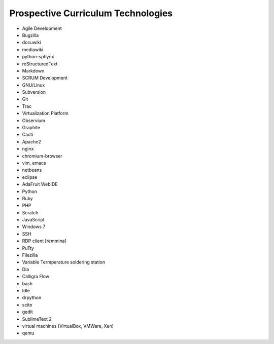 Prospective Curriculum Technologies
-----------------------------------

* Agile Development
* Bugzilla
* docuwiki
* mediawiki
* python-sphynx
* reStructuredText
* Markdown
* SCRUM Development
* GNU/Linux
* Subversion
* Git
* Trac
* Virtualization Platform
* Observium
* Graphite
* Cacti
* Apache2
* nginx
* chromium-browser
* vim, emacs
* netbeans
* eclipse
* AdaFruit WebIDE
* Python
* Ruby
* PHP
* Scratch
* JavaScript
* Windows 7
* SSH
* RDP client [remmina]
* PuTty
* Filezilla
* Variable Termperature soldering station
* Dia
* Calligra Flow
* bash
* Idle
* drpython
* scite
* gedit
* SublimeText 2
* virtual machines (VirtualBox, VMWare, Xen)
* qemu



